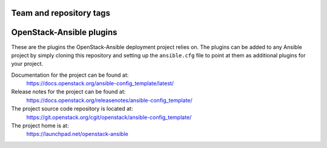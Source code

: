 ========================
Team and repository tags
========================

.. image:: https://governance.openstack.org/tc/badges/ansible-config_template.svg
    :target: https://governance.openstack.org/tc/reference/tags/index.html

.. Change things from this point on

=========================
OpenStack-Ansible plugins
=========================

These are the plugins the OpenStack-Ansible deployment project relies on. The
plugins can be added to any Ansible project by simply cloning this repository
and setting up the ``ansible.cfg`` file to point at them as additional plugins
for your project.

Documentation for the project can be found at:
  https://docs.openstack.org/ansible-config_template/latest/

Release notes for the project can be found at:
  https://docs.openstack.org/releasenotes/ansible-config_template/

The project source code repository is located at:
  https://git.openstack.org/cgit/openstack/ansible-config_template/

The project home is at:
  https://launchpad.net/openstack-ansible
